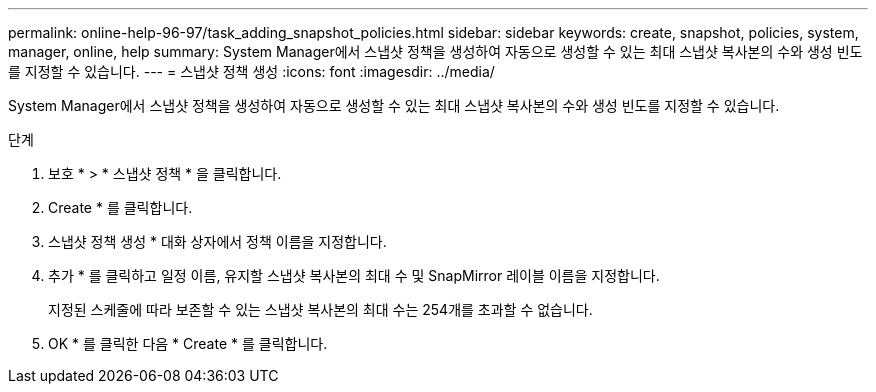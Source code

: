 ---
permalink: online-help-96-97/task_adding_snapshot_policies.html 
sidebar: sidebar 
keywords: create, snapshot, policies, system, manager, online, help 
summary: System Manager에서 스냅샷 정책을 생성하여 자동으로 생성할 수 있는 최대 스냅샷 복사본의 수와 생성 빈도를 지정할 수 있습니다. 
---
= 스냅샷 정책 생성
:icons: font
:imagesdir: ../media/


[role="lead"]
System Manager에서 스냅샷 정책을 생성하여 자동으로 생성할 수 있는 최대 스냅샷 복사본의 수와 생성 빈도를 지정할 수 있습니다.

.단계
. 보호 * > * 스냅샷 정책 * 을 클릭합니다.
. Create * 를 클릭합니다.
. 스냅샷 정책 생성 * 대화 상자에서 정책 이름을 지정합니다.
. 추가 * 를 클릭하고 일정 이름, 유지할 스냅샷 복사본의 최대 수 및 SnapMirror 레이블 이름을 지정합니다.
+
지정된 스케줄에 따라 보존할 수 있는 스냅샷 복사본의 최대 수는 254개를 초과할 수 없습니다.

. OK * 를 클릭한 다음 * Create * 를 클릭합니다.

